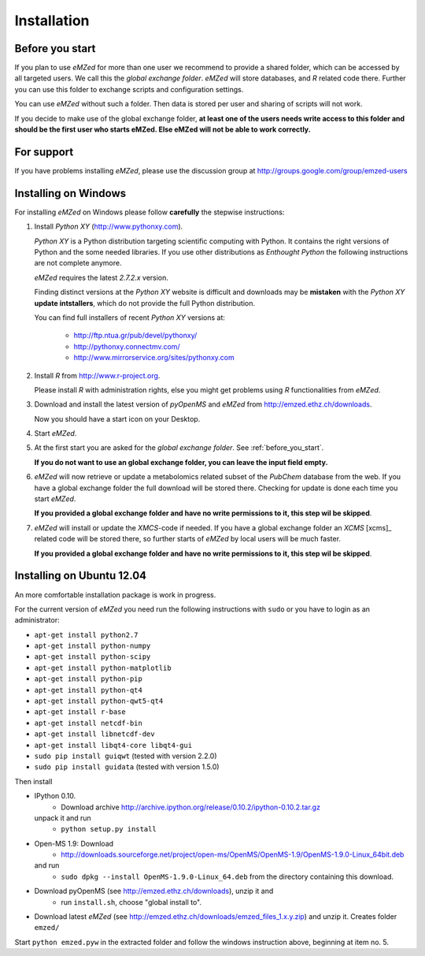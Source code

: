 .. _installation:

Installation
============


.. _before_you_start:

Before you start
~~~~~~~~~~~~~~~~

If you plan to use *eMZed* for more than one user we recommend to provide a
shared folder, which can be accessed by all targeted users. We call this the
*global exchange folder*.  *eMZed* will store databases, and *R* related code
there.  Further you can use this folder to exchange scripts and configuration
settings.

You can use *eMZed* without such a folder. Then data is stored per user and
sharing of scripts will not work.

If you decide to make use of the global exchange folder,
**at least one of the users needs write access to this folder and should be the
first user who starts eMZed. Else eMZed will not be able to work correctly.**

For support
~~~~~~~~~~~

If you have problems installing *eMZed*, please use the discussion group
at http://groups.google.com/group/emzed-users



Installing on Windows
~~~~~~~~~~~~~~~~~~~~~

For installing *eMZed* on Windows please follow **carefully** the stepwise instructions:

1. Install *Python XY* (http://www.pythonxy.com). 

   *Python XY* is a Python distribution targeting scientific computing with
   Python. It contains the right versions of Python and the some needed
   libraries.  If you use other distributions as *Enthought Python* the
   following instructions are not complete anymore.

   *eMZed* requires the latest  *2.7.2.x* version.

   Finding distinct versions at the *Python XY* website is difficult and
   downloads may be **mistaken** with the *Python XY* **update intstallers**,
   which do not provide the full Python distribution.

   You can find full installers of recent *Python XY* versions at:

    * http://ftp.ntua.gr/pub/devel/pythonxy/
    * http://pythonxy.connectmv.com/
    * http://www.mirrorservice.org/sites/pythonxy.com


   

2. Install *R* from http://www.r-project.org. 

   Please install *R* with administration rights, else you might get problems
   using  *R* functionalities from *eMZed*.

3. Download and install the latest version of *pyOpenMS* and *eMZed* from http://emzed.ethz.ch/downloads.

   Now you should have a start icon on your Desktop.

4. Start *eMZed*.

5. At the first start you are asked for the *global exchange folder*. 
   See :ref:`before_you_start`.

   **If you do not want to use an global exchange folder, you can leave the input field empty.**

6. *eMZed* will now retrieve or update a metabolomics related subset of the *PubChem* database 
   from the web.
   If you have a global exchange folder the full download will be stored there.
   Checking for update is done each time you start *eMZed*.

   **If you provided a global exchange folder and have no write permissions to it, this step wil be skipped**.


7. *eMZed* will install or update the *XMCS*-code if needed. If you have a global exchange folder
   an *XCMS* [xcms]_ related code will be stored there, so further starts of *eMZed*  by local users
   will be much faster.

   **If you provided a global exchange folder and have no write permissions to it, this step wil be skipped**.


Installing on Ubuntu 12.04
~~~~~~~~~~~~~~~~~~~~~~~~~~

An more comfortable installation package is work in progress. 

For the current version of *eMZed* you need run the following instructions with
``sudo`` or you have to login as an administrator:

* ``apt-get install python2.7``
* ``apt-get install python-numpy``
* ``apt-get install python-scipy``
* ``apt-get install python-matplotlib``
* ``apt-get install python-pip``
* ``apt-get install python-qt4``
* ``apt-get install python-qwt5-qt4``
* ``apt-get install r-base``
* ``apt-get install netcdf-bin``
* ``apt-get install libnetcdf-dev``
* ``apt-get install libqt4-core libqt4-gui``

* ``sudo pip install guiqwt`` (tested with version 2.2.0)
* ``sudo pip install guidata`` (tested with version 1.5.0)

Then install

* IPython 0.10. 
   * Download archive http://archive.ipython.org/release/0.10.2/ipython-0.10.2.tar.gz 
  unpack it and run
   * ``python setup.py install``

* Open-MS 1.9: Download 
   * http://downloads.sourceforge.net/project/open-ms/OpenMS/OpenMS-1.9/OpenMS-1.9.0-Linux_64bit.deb

  and run 
   * ``sudo dpkg --install OpenMS-1.9.0-Linux_64.deb`` from the directory containing this download.

* Download pyOpenMS (see http://emzed.ethz.ch/downloads), unzip it and 
   * run ``install.sh``, choose "global install to".

* Download latest *eMZed* (see http://emzed.ethz.ch/downloads/emzed_files_1.x.y.zip)
  and unzip it. Creates folder ``emzed/``

Start ``python emzed.pyw`` in the extracted folder and follow the windows instruction above, beginning at item no. 5.
  

 


